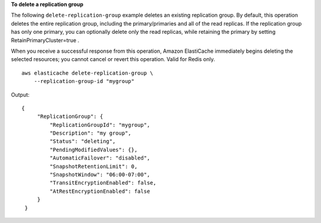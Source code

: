 **To delete a replication group**

The following ``delete-replication-group`` example deletes an existing replication group. By default, this operation deletes the entire replication group, including the primary/primaries and all of the read replicas. If the replication group has only one primary, you can optionally delete only the read replicas, while retaining the primary by setting RetainPrimaryCluster=true .

When you receive a successful response from this operation, Amazon ElastiCache immediately begins deleting the selected resources; you cannot cancel or revert this operation. Valid for Redis only. ::

    aws elasticache delete-replication-group \
        --replication-group-id "mygroup" 

Output::

   {
        "ReplicationGroup": {
            "ReplicationGroupId": "mygroup",
            "Description": "my group",
            "Status": "deleting",
            "PendingModifiedValues": {},
            "AutomaticFailover": "disabled",
            "SnapshotRetentionLimit": 0,
            "SnapshotWindow": "06:00-07:00",
            "TransitEncryptionEnabled": false,
            "AtRestEncryptionEnabled": false
        }
    }